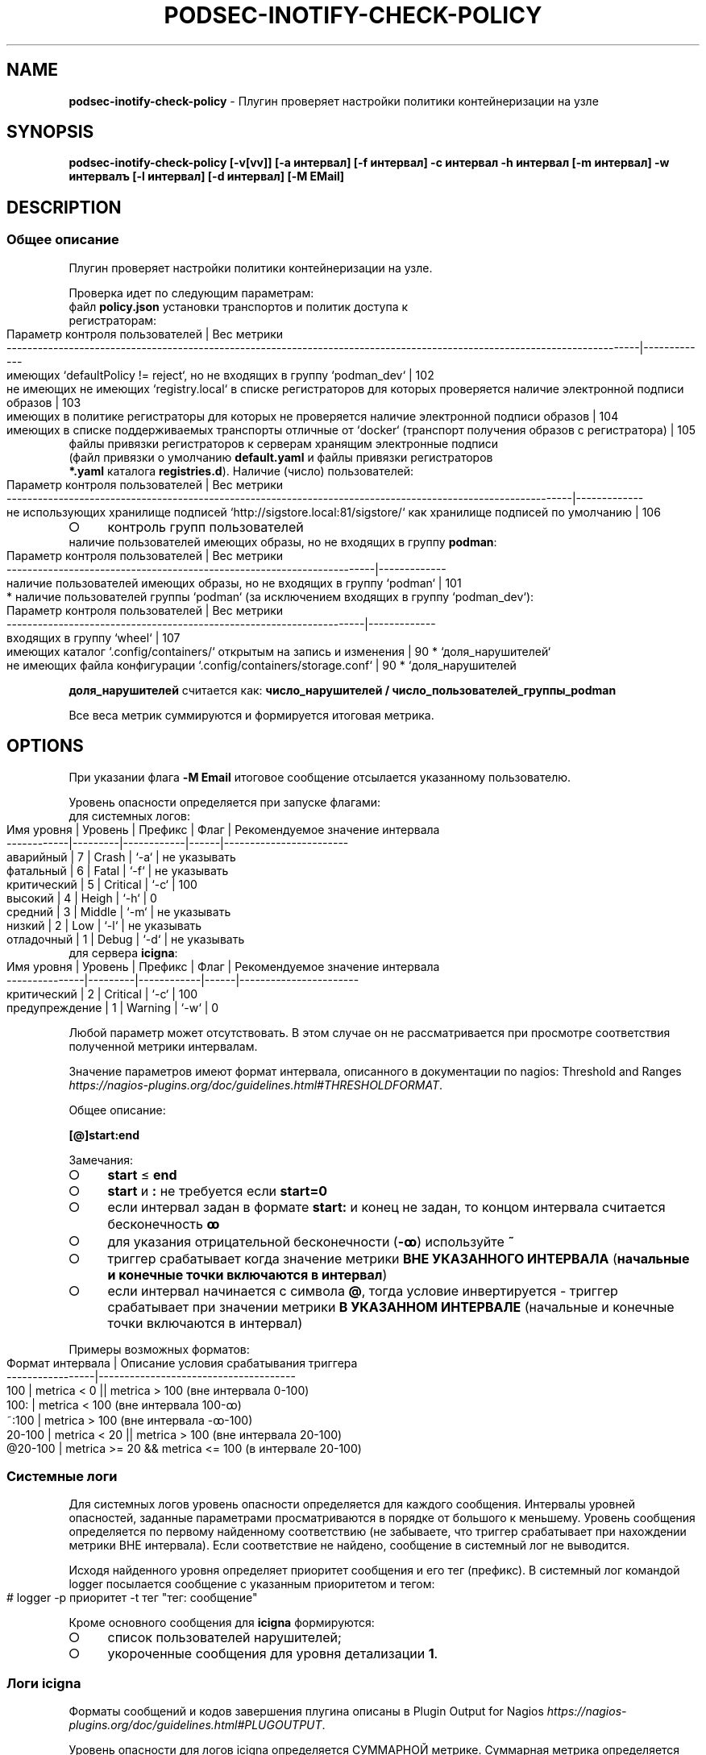 .\" generated with Ronn-NG/v0.9.1
.\" http://github.com/apjanke/ronn-ng/tree/0.9.1
.TH "PODSEC\-INOTIFY\-CHECK\-POLICY" "1" "June 2024" ""
.SH "NAME"
\fBpodsec\-inotify\-check\-policy\fR \- Плугин проверяет настройки политики контейнеризации на узле
.SH "SYNOPSIS"
\fBpodsec\-inotify\-check\-policy [\-v[vv]] [\-a интервал] [\-f интервал] \-c интервал \-h интервал [\-m интервал] \-w интервалъ [\-l интервал] [\-d интервал] [\-M EMail]\fR
.SH "DESCRIPTION"
.SS "Общее описание"
Плугин проверяет настройки политики контейнеризации на узле\.
.P
Проверка идет по следующим параметрам:
.TP
файл \fBpolicy\.json\fR установки транспортов и политик доступа к регистраторам:

.IP "" 4
.nf
    Параметр контроля пользователей                                                                                           | Вес метрики
    \-\-\-\-\-\-\-\-\-\-\-\-\-\-\-\-\-\-\-\-\-\-\-\-\-\-\-\-\-\-\-\-\-\-\-\-\-\-\-\-\-\-\-\-\-\-\-\-\-\-\-\-\-\-\-\-\-\-\-\-\-\-\-\-\-\-\-\-\-\-\-\-\-\-\-\-\-\-\-\-\-\-\-\-\-\-\-\-\-\-\-\-\-\-\-\-\-\-\-\-\-\-\-\-\-\-\-\-\-\-\-\-\-\-\-\-\-\-\-\-\-\-|\-\-\-\-\-\-\-\-\-\-\-\-\-
    имеющих `defaultPolicy != reject`, но не входящих в группу `podman_dev`                                                   | 102
    не имеющих не имеющих `registry\.local` в списке регистраторов для которых проверяется наличие электронной подписи образов | 103
    имеющих в политике регистраторы для которых не проверяется наличие электронной подписи образов                            | 104
    имеющих в списке поддерживаемых транспорты отличные от `docker` (транспорт получения образов с регистратора)              | 105
.fi
.IP "" 0
.TP
файлы привязки регистраторов к серверам хранящим электронные подписи (файл привязки о умолчанию \fBdefault\.yaml\fR и файлы привязки регистраторов \fB*\.yaml\fR каталога \fBregistries\.d\fR)\. Наличие (число) пользователей:

.IP "" 4
.nf
    Параметр контроля  пользователей                                                                             | Вес метрики
    \-\-\-\-\-\-\-\-\-\-\-\-\-\-\-\-\-\-\-\-\-\-\-\-\-\-\-\-\-\-\-\-\-\-\-\-\-\-\-\-\-\-\-\-\-\-\-\-\-\-\-\-\-\-\-\-\-\-\-\-\-\-\-\-\-\-\-\-\-\-\-\-\-\-\-\-\-\-\-\-\-\-\-\-\-\-\-\-\-\-\-\-\-\-\-\-\-\-\-\-\-\-\-\-\-\-\-\-\-|\-\-\-\-\-\-\-\-\-\-\-\-\-
    не использующих хранилище подписей  `http://sigstore\.local:81/sigstore/` как хранилище подписей по умолчанию | 106
.fi
.IP "" 0
.IP "\[ci]" 4
контроль групп пользователей
.TP
наличие пользователей имеющих образы, но не входящих в группу \fBpodman\fR:


.IP "" 0
.IP "" 4
.nf
        Параметр контроля пользователей                                        | Вес метрики
        \-\-\-\-\-\-\-\-\-\-\-\-\-\-\-\-\-\-\-\-\-\-\-\-\-\-\-\-\-\-\-\-\-\-\-\-\-\-\-\-\-\-\-\-\-\-\-\-\-\-\-\-\-\-\-\-\-\-\-\-\-\-\-\-\-\-\-\-\-\-\-|\-\-\-\-\-\-\-\-\-\-\-\-\-
        наличие пользователей имеющих образы, но не входящих в группу `podman` | 101
.fi
.IP "" 0
.IP "" 4
.nf
* наличие пользователей группы `podman` (за исключением входящих в группу `podman_dev`):
.fi
.IP "" 0
.IP "" 4
.nf
        Параметр контроля  пользователей                                     | Вес метрики
        \-\-\-\-\-\-\-\-\-\-\-\-\-\-\-\-\-\-\-\-\-\-\-\-\-\-\-\-\-\-\-\-\-\-\-\-\-\-\-\-\-\-\-\-\-\-\-\-\-\-\-\-\-\-\-\-\-\-\-\-\-\-\-\-\-\-\-\-\-|\-\-\-\-\-\-\-\-\-\-\-\-\-
        входящих в группу `wheel`                                            | 107
        имеющих каталог `\.config/containers/` открытым на запись и изменения | 90 * `доля_нарушителей`
        не имеющих файла конфигурации `\.config/containers/storage\.conf`      | 90 * `доля_нарушителей
.fi
.IP "" 0
.P
\fBдоля_нарушителей\fR считается как: \fBчисло_нарушителей / число_пользователей_группы_podman\fR
.P
Все веса метрик суммируются и формируется итоговая метрика\.
.SH "OPTIONS"
При указании флага \fB\-M Email\fR итоговое сообщение отсылается указанному пользователю\.
.P
Уровень опасности определяется при запуске флагами:
.TP
для системных логов:

.IP "" 4
.nf
    Имя уровня  | Уровень | Префикс    | Флаг | Рекомендуемое значение интервала
    \-\-\-\-\-\-\-\-\-\-\-\-|\-\-\-\-\-\-\-\-\-|\-\-\-\-\-\-\-\-\-\-\-\-|\-\-\-\-\-\-|\-\-\-\-\-\-\-\-\-\-\-\-\-\-\-\-\-\-\-\-\-\-\-\-
    аварийный   |    7    | Crash      | `\-a` | не указывать
    фатальный   |    6    | Fatal      | `\-f` | не указывать
    критический |    5    | Critical   | `\-c` | 100
    высокий     |    4    | Heigh      | `\-h` | 0
    средний     |    3    | Middle     | `\-m` | не указывать
    низкий      |    2    | Low        | `\-l` | не указывать
    отладочный  |    1    | Debug      | `\-d` | не указывать
.fi
.IP "" 0
.TP
для сервера \fBicigna\fR:

.IP "" 4
.nf
    Имя уровня     | Уровень | Префикс    | Флаг | Рекомендуемое значение интервала
    \-\-\-\-\-\-\-\-\-\-\-\-\-\-\-|\-\-\-\-\-\-\-\-\-|\-\-\-\-\-\-\-\-\-\-\-\-|\-\-\-\-\-\-|\-\-\-\-\-\-\-\-\-\-\-\-\-\-\-\-\-\-\-\-\-\-\-
    критический    |    2    | Critical   | `\-c` | 100
    предупреждение |    1    | Warning    | `\-w` | 0
.fi
.IP "" 0
.P
Любой параметр может отсутствовать\. В этом случае он не рассматривается при просмотре соответствия полученной метрики интервалам\.
.P
Значение параметров имеют формат интервала, описанного в документации по nagios: Threshold and Ranges \fIhttps://nagios\-plugins\.org/doc/guidelines\.html#THRESHOLDFORMAT\fR\.
.P
Общее описание:
.P
\fB[@]start:end\fR
.P
Замечания:
.IP "\[ci]" 4
\fBstart\fR \(<= \fBend\fR
.IP "\[ci]" 4
\fBstart\fR и \fB:\fR не требуется если \fBstart=0\fR
.IP "\[ci]" 4
если интервал задан в формате \fBstart:\fR и конец не задан, то концом интервала считается бесконечность \fBꝏ\fR
.IP "\[ci]" 4
для указания отрицательной бесконечности (\fB\-ꝏ\fR) используйте \fB~\fR
.IP "\[ci]" 4
триггер срабатывает когда значение метрики \fBВНЕ УКАЗАННОГО ИНТЕРВАЛА\fR (\fBначальные и конечные точки включаются в интервал\fR)
.IP "\[ci]" 4
если интервал начинается с символа \fB@\fR, тогда условие инвертируется \- триггер срабатывает при значении метрики \fBВ УКАЗАННОМ ИНТЕРВАЛЕ\fR (начальные и конечные точки включаются в интервал)
.IP "" 0
.P
Примеры возможных форматов:
.IP "" 4
.nf
Формат интервала | Описание условия срабатывания триггера
\-\-\-\-\-\-\-\-\-\-\-\-\-\-\-\-\-|\-\-\-\-\-\-\-\-\-\-\-\-\-\-\-\-\-\-\-\-\-\-\-\-\-\-\-\-\-\-\-\-\-\-\-\-\-\-
100              | metrica < 0 || metrica > 100 (вне интервала 0\-100)
100:             | metrica < 100 (вне интервала 100\-ꝏ)
~:100            | metrica > 100 (вне интервала \-ꝏ\-100)
20\-100           | metrica < 20 || metrica > 100 (вне интервала 20\-100)
@20\-100          | metrica >= 20 && metrica <= 100 (в интервале 20\-100)
.fi
.IP "" 0
.SS "Системные логи"
Для системных логов уровень опасности определяется для каждого сообщения\. Интервалы уровней опасностей, заданные параметрами просматриваются в порядке от большого к меньшему\. Уровень сообщения определяется по первому найденному соответствию (не забываете, что триггер срабатывает при нахождении метрики ВНЕ интервала)\. Если соответствие не найдено, сообщение в системный лог не выводится\.
.P
Исходя найденного уровня определяет приоритет сообщения и его тег (префикс)\. В системный лог командой logger посылается сообщение с указанным приоритетом и тегом:
.IP "" 4
.nf
# logger \-p приоритет \-t тег "тег: сообщение"
.fi
.IP "" 0
.P
Кроме основного сообщения для \fBicigna\fR формируются:
.IP "\[ci]" 4
список пользователей нарушителей;
.IP "\[ci]" 4
укороченные сообщения для уровня детализации \fB1\fR\.
.IP "" 0
.SS "Логи icigna"
Форматы сообщений и кодов завершения плугина описаны в Plugin Output for Nagios \fIhttps://nagios\-plugins\.org/doc/guidelines\.html#PLUGOUTPUT\fR\.
.P
Уровень опасности для логов icigna определяется СУММАРНОЙ метрике\. Суммарная метрика определяется для определения уровня сравнивается с интервалами, задаваемыми флагами
.IP "\[ci]" 4
\fB\-c\fR \- \fBCritical\fR
.IP "\[ci]" 4
\fB\-w\fR \- \fBWarning\fR
.IP "" 0
.P
Если соответствие не найдено, в \fBicigna\fR выводится сообщение:
.IP "" 4
.nf
POLICY OK: Политики контейнеризации не нарушены
.fi
.IP "" 0
.P
Код завершение программы (которое обрабатывается на стороне сервера \fBicigna\fR) \- \fB0\fR\.
.P
Формат логов для \fBicigna\fR зависит от уровня детализации, задаваемый флагом \fB\-v[vv]\fR (см\. Verbose Output \fIhttps://nagios\-plugins\.org/doc/guidelines\.html#AEN41\fR):
.IP "" 4
.nf
Флаг        | Уровень
\-\-\-\-\-\-\-\-\-\-\-\-|\-\-\-\-\-\-\-\-
отcутствует | 0
\-v          | 1
\-vv         | 2
\-vvv        | 3
\|\.\|\.\|\.         | 3
.fi
.IP "" 0
.P
Для всех уровней формируется префикс сообщение формата:
.IP "" 4
.nf
POLICY $prefix:
.fi
.IP "" 0
.P
Где \fBprefix\fR в зависимости от уровня опасности принимает значения:
.IP "\[ci]" 4
\fB\-c\fR \- \fBCritical\fR
.IP "\[ci]" 4
\fB\-w\fR \- \fBWarning\fR
.IP "" 0
.P
Если уровень детализации \- \fB0\fR, то выводится укороченное сообщение\.
.IP "" 4
.nf
POLICY $prefix: Нарушение политик контейнеризации пользователей \fIusers\fR
.fi
.IP "" 0
.P
Где \fBusers\fR \- список пользователей у которых обнаружены нарушения\.
.P
Если уровень детализации \- \fB1\fR, то к сообщению с префиксом \fIЕсть пользователи:\fR добавляется первый уровень детализации из списка укороченных сообщений сформированных при формировании системных логов\.
.IP "" 4
.nf
POLICY $prefix: Нарушение политик контейнеризации пользователей $users | Есть пользователи:
укороченное сообщение
\|\.\|\.\|\.
.fi
.IP "" 0
.P
Если уровень детализации \- \fB2\fR, то к сообщению добавляется второй уровень детализации из списка полных сообщений сформированных при формировании системных логов\.
.IP "" 4
.nf
POLICY $prefix: Нарушение политик контейнеризации пользователей $users | Есть пользователи:
укороченное сообщение
\|\.\|\.\|\.
укороченное сообщение |
полное сообщение
\|\.\|\.\|\.
.fi
.IP "" 0
.P
После вывода сообщений плугин завершается кодом завершения:
.IP "\[ci]" 4
\fBCritical\fR \- \fB2\fR
.IP "\[ci]" 4
\fBWarning\fR \- \fB1\fR
.IP "" 0
.SS "Запуск сервиса через systemd/Timers"
Кроме запуска скрипта через \fBnagios\fR скрипт может запускаться через \fBsystemd/Timers\fR\. В состав пакета входит systemd\-файлы \fBpodsec\-inotify\-check\-policy\.service\fR, \fBpodsec\-inotify\-check\-policy\.timer\fR\. Файл сервисов \fBpodsec\-inotify\-check\-policy\.service\fR описывает в параметре \fBExecStart\fR строку с описанием режима запуска скрипта \fBpodsec\-inotify\-check\-policy\fR\. Скрипт запускается с флагами \fB\-vvv \-c 100\fR \- выводить подробную информацию, все сообщения имеют уровень \fBc\fR \- критический\. Если во время работы скрипта обнаружены некорректные настройки политики, они выводятся в системный лог и передаются почтой системному администратору (\fBroot\fR)\.
.P
Расписание запуска сервиса \fBpodsec\-inotify\-check\-policy\.service\fR описывается в параметре \fBOnCalendar\fR файла расписания \fBpodsec\-inotify\-check\-policy\.timer\fR\. Сервис вызывается ежечасно\.
.P
По умолчанию таймер запуска сервиса выключен\. Для его включения наберите команду:
.IP "" 4
.nf
#  systemctl enable \-\-now podsec\-inotify\-check\-policy\.timer
.fi
.IP "" 0
.P
Если необходимо изменить режим запуска скрипта отредактируйте параметр \fBOnCalendar\fR файла расписания \fBpodsec\-inotify\-check\-policy\.timer\fR\.
.SH "EXAMPLES"
Проанализировать политики политики с максимальным уровнем детализации\. Критический уровень (\fBnagios\fR, \fBsystem\fR) \fB>100\fR\. Уровень предупреждений (\fBnagios\fR) \fB>0\fR\. Низкий уровень (\fBsystem\fR) \fB>0\fR\.
.IP "" 4
.nf
# podsec\-inotify\-check\-policy \-vvv  \-w 0 \-h 0 \-c 100
POLICY Critical(18): Нарушение политик контейнеризации пользователей  "imagedeveloper" "k8s\-user1" "kaf" "kafpodman" "podmanuser" "root" "securityadmin" "user" "user1"  | Есть пользователи:
вне группы podman,
способные получать любой образ
способные получать локальный образ без подписи
способные получать любой образ без подписи
способные получать любой образ через запрещенный транспорт
не использующие локальный хранитель подписей
входящие в группу wheel
не имеющих конфигурационного файла
способные изменить конфигурацию" |
Critical(101): Пользователи "kafpodman"  имеют образы, но не входят в группу \'podman\'
Critical(102): Пользователи "user"  имеют в policy\.json defaultPolicy!=reject, но не входят в группу \'podman_dev\'
Critical(103): Пользователи "user"  не имеют registry\.local в списке регистраторов для которых проверяется наличие электронной подписи образов
Critical(104): Пользователи "root" "kaf" "kafpodman" "podmanuser" "securityadmin" "user1"  имеют в политике регистраторы для которых не проверяется наличие электронной подписи образов
Critical(105): Пользователи "user"  имеют в списке поддерживаемых транспорты отличные от docker
Critical(106): Пользователи "imagedeveloper" "user"  не используют хранилище подписей  http://sigstore\.local:81/sigstore/ как хранилище подписей по умолчанию
Critical(107): Пользователи  "kaf" "securityadmin" входят в группы \'podman\' и \'wheel\'
High(72): Пользователи  "k8s\-user1" "kaf" "securityadmin" "user1" не имеют конфигурационного файла \.config/containers/storage\.conf
High(18): Пользователи  "user" имеют открытым для записи каталог конфигурации \.config/containers
.fi
.IP "" 0
.P
Код завершения программы \- \fB2\fR\.
.SH "SECURITY CONSIDERATIONS"
.SH "SEE ALSO"
.IP "\[ci]" 4
Nagios Plugins\. Development Guidelines \fIhttps://nagios\-plugins\.org/doc/guidelines\.html#PLUGOUTPUT\fR
.IP "" 0
.SH "AUTHOR"
Костарев Алексей, Базальт СПО kaf@basealt\.ru
